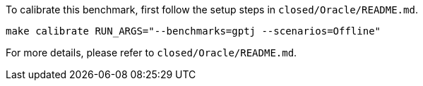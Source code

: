To calibrate this benchmark, first follow the setup steps in `closed/Oracle/README.md`.

```
make calibrate RUN_ARGS="--benchmarks=gptj --scenarios=Offline"
```

For more details, please refer to `closed/Oracle/README.md`.